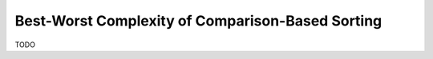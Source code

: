 .. -*- mode: rst -*-

Best-Worst Complexity of Comparison-Based Sorting
=================================================

TODO
